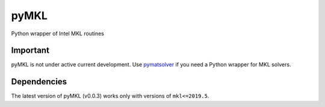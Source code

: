 pyMKL
********

.. image:: https://img.shields.io/travis/dwfmarchant/pyMKL.svg
    :target: https://travis-ci.org/dwfmarchant/pyMKL.svg
    :alt: Travis CI build status

Python wrapper of Intel MKL routines

Important
=========

pyMKL is not under active current development. Use
`pymatsolver <https://github.com/simpeg/pymatsolver>`_ if you need a Python
wrapper for MKL solvers.

Dependencies
============

The latest version of pyMKL (v0.0.3) works only with versions of
``mkl<=2019.5``.
